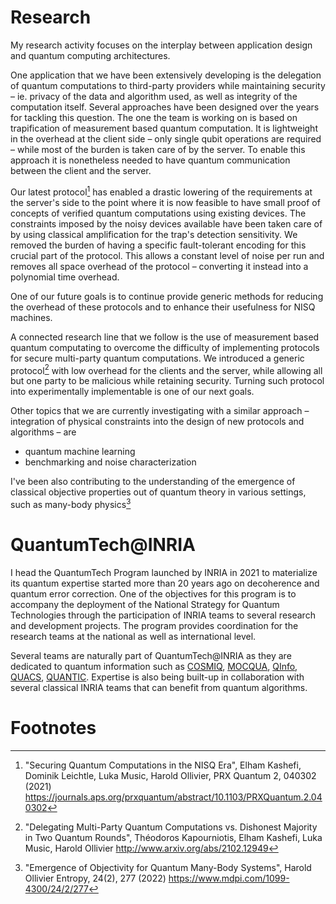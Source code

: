 #+BEGIN_COMMENT
.. title: Main activities
.. slug: index
.. date: 2021-08-16 10:53:53 UTC+02:00
.. tags: 
.. category: 
.. link: 
.. description: 
.. type: text

#+END_COMMENT
# +TITLE: Research Program
# +OPTIONS: toc:nil 

* Research
My research activity focuses on the interplay between application design and quantum computing architectures.

One application that we have been extensively developing is the delegation of quantum computations to third-party providers while maintaining security -- ie. privacy of the data and algorithm used, as well as integrity of the computation itself. Several approaches have been designed over the years for tackling this question. The one the team is working on is based on trapification of measurement based quantum computation. It is lightweight in the overhead at the client side -- only single qubit operations are required -- while most of the burden is taken care of by the server. To enable this approach it is nonetheless needed to have quantum communication between the client and the server.

Our latest protocol[fn:1] has enabled a drastic lowering of the requirements at the server's side to the point where it is now feasible to have small proof of concepts of verified quantum computations using existing devices. The constraints imposed by the noisy devices available have been taken care of by using classical amplification for the trap's detection sensitivity. We removed the burden of having a specific fault-tolerant encoding for this crucial part of the protocol. This allows a constant level of noise per run and removes all space overhead of the protocol -- converting it instead into a polynomial time overhead.

One of our future goals is to continue provide generic methods for reducing the overhead of these protocols and to enhance their usefulness for NISQ machines.

A connected research line that we follow is the use of measurement based quantum computating to overcome the difficulty of implementing protocols for secure multi-party quantum computations. We introduced a generic protocol[fn:2] with low overhead for the clients and the server, while allowing all but one party to be malicious while retaining security. Turning such protocol into experimentally implementable is one of our next goals.

Other topics that we are currently investigating with a similar approach -- integration of physical constraints into the design of new protocols and algorithms -- are
- quantum machine learning
- benchmarking and noise characterization

I've been also contributing to the understanding of the emergence of classical objective properties out of quantum theory in various settings, such as many-body physics[fn:3]

* QuantumTech@INRIA

I head the QuantumTech Program launched by INRIA in 2021 to materialize its quantum expertise started more than 20 years ago on decoherence and quantum error correction. One of the objectives for this program is to accompany the deployment of the National Strategy for Quantum Technologies through the participation of INRIA teams to several research and development projects. The program provides coordination for the research teams at the national as well as international level. 

Several teams are naturally part of QuantumTech@INRIA as they are dedicated to quantum information such as [[https://www.inria.fr/en/cosmiq][COSMIQ]], [[https://www.inria.fr/en/mocqua][MOCQUA]], [[https://www.inria.fr/en/qinfo][QInfo]], [[https://www.inria.fr/en/quacs][QUACS]], [[https://www.inria.fr/en/quantic][QUANTIC]]. Expertise is also being built-up in collaboration with several classical INRIA teams that can benefit from quantum algorithms.

* Footnotes

[fn:1]
"Securing Quantum Computations in the NISQ Era", Elham Kashefi, Dominik Leichtle, Luka Music, Harold Ollivier, PRX Quantum 2, 040302 (2021) https://journals.aps.org/prxquantum/abstract/10.1103/PRXQuantum.2.040302
[fn:2]
"Delegating Multi-Party Quantum Computations vs. Dishonest Majority in Two Quantum Rounds", Théodoros Kapourniotis, Elham Kashefi, Luka Music, Harold Ollivier http://www.arxiv.org/abs/2102.12949
[fn:3] "Emergence of Objectivity for Quantum Many-Body Systems", Harold Ollivier Entropy, 24(2), 277 (2022) https://www.mdpi.com/1099-4300/24/2/277
